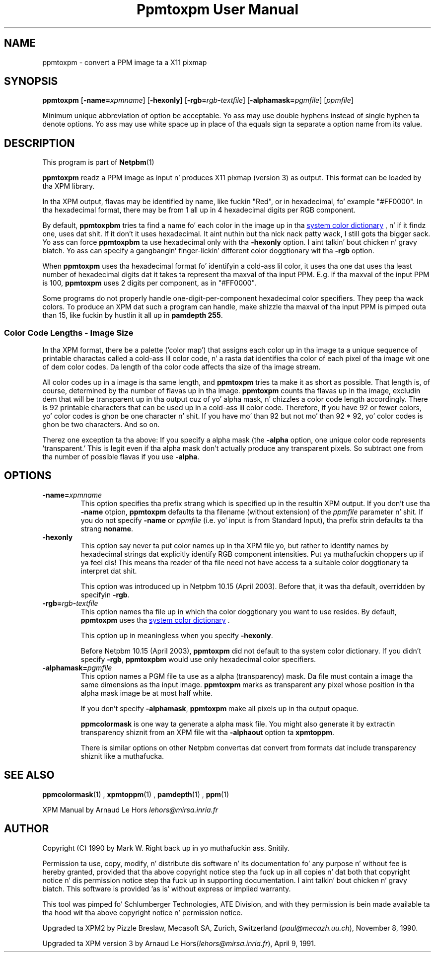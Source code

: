 \
.\" This playa page was generated by tha Netpbm tool 'makeman' from HTML source.
.\" Do not hand-hack dat shiznit son!  If you have bug fixes or improvements, please find
.\" tha correspondin HTML page on tha Netpbm joint, generate a patch
.\" against that, n' bust it ta tha Netpbm maintainer.
.TH "Ppmtoxpm User Manual" 0 "Feb 22 2003" "netpbm documentation"

.UN lbAB
.SH NAME
ppmtoxpm - convert a PPM image ta a X11 pixmap

.UN lbAC
.SH SYNOPSIS

\fBppmtoxpm \fP
[\fB-name=\fP\fIxpmname\fP]
[\fB-hexonly\fP]
[\fB-rgb=\fP\fIrgb-textfile\fP]
[\fB-alphamask=\fP\fIpgmfile\fP]
[\fIppmfile\fP]
.PP
Minimum unique abbreviation of option be acceptable.  Yo ass may use double
hyphens instead of single hyphen ta denote options.  Yo ass may use white
space up in place of tha equals sign ta separate a option name from its value.

.UN lbAD
.SH DESCRIPTION
.PP
This program is part of
.BR Netpbm (1)
.
.PP
\fBppmtoxpm\fP readz a PPM image as input n' produces X11 pixmap
(version 3) as output.  This format can be loaded by tha XPM library.
.PP
In tha XPM output, flavas may be identified by name, like fuckin "Red", or
in hexadecimal, fo' example "#FF0000".  In tha hexadecimal format, there
may be from 1 all up in 4 hexadecimal digits per RGB component.
.PP
By default, \fBppmtoxpbm\fP tries ta find a name fo' each color in
the image up in tha 
.UR libppm.html#rgb.txt
system color dictionary
.UE
\&, n' if it findz one, uses dat shit.  If it don't it uses
hexadecimal. It aint nuthin but tha nick nack patty wack, I still gots tha bigger sack.  Yo ass can force \fBppmtoxpbm\fP ta use hexadecimal only
with tha \fB-hexonly\fP option. I aint talkin' bout chicken n' gravy biatch.  Yo ass can specify a gangbangin' finger-lickin' different color
doggtionary wit tha \fB-rgb\fP option.
.PP
When \fBppmtoxpm\fP uses tha hexadecimal format fo' identifyin a cold-ass lil color,
it uses tha one dat uses tha least number of hexadecimal digits dat it
takes ta represent tha maxval of tha input PPM.  E.g. if tha maxval of the
input PPM is 100, \fBppmtoxpm\fP uses 2 digits per component, as in
"#FF0000".
.PP
Some programs do not properly handle one-digit-per-component
hexadecimal color specifiers.  They peep tha wack colors.  To produce
an XPM dat such a program can handle, make shizzle tha maxval of tha input PPM
is pimped outa than 15, like fuckin by hustlin it all up in \fBpamdepth 255\fP.

.SS Color Code Lengths - Image Size
.PP
In tha XPM format, there be a palette ('color map') that
assigns each color up in tha image ta a unique sequence of printable
charactas called a cold-ass lil color code, n' a rasta dat identifies tha color
of each pixel of tha image wit one of dem color codes.  Da length
of tha color code affects tha size of tha image stream.  
.PP
All color codes up in a image is tha same length, and
\fBppmtoxpm\fP tries ta make it as short as possible.  That length
is, of course, determined by tha number of flavas up in tha image.
\fBppmtoxpm\fP counts tha flavas up in tha image, excludin dem that
will be transparent up in tha output cuz of yo' alpha mask, n' chizzles
a color code length accordingly.  There is 92 printable characters
that can be used up in a cold-ass lil color code.  Therefore, if you have 92 or fewer
colors, yo' color codes is ghon be one character n' shit.  If you have mo' than
92 but not mo' than 92 * 92, yo' color codes is ghon be two characters.
And so on.
.PP
Therez one exception ta tha above: If you specify a alpha mask
(the \fB-alpha\fP option, one unique color code represents
\&'transparent.'  This is legit even if tha alpha mask don't 
actually produce any transparent pixels.  So subtract one from tha number
of possible flavas if you use \fB-alpha\fP.


.UN lbAE
.SH OPTIONS


.TP
\fB-name=\fP\fIxpmname\fP
This option specifies tha prefix strang which is specified up in the
resultin XPM output.  If you don't use tha \fB-name\fP otpion,
\fBppmtoxpm\fP defaults ta tha filename (without extension) of the
\fIppmfile\fP parameter n' shit.  If you do not specify \fB-name\fP or
\fIppmfile\fP (i.e. yo' input is from Standard Input), tha prefix
strin defaults ta tha strang \fBnoname\fP.

.TP
\fB-hexonly\fP
This option say never ta put color names up in tha XPM file yo, but rather
to identify names by hexadecimal strings dat explicitly identify RGB
component intensities. Put ya muthafuckin choppers up if ya feel dis!  This means tha reader of tha file need not have
access ta a suitable color doggtionary ta interpret dat shit.
.sp
This option was introduced up in Netpbm 10.15 (April 2003).  Before that,
it was tha default, overridden by specifyin \fB-rgb\fP.

.TP
\fB-rgb=\fP\fIrgb-textfile\fP
This option names tha file up in which tha color doggtionary you want
to use resides.  By default, \fBppmtoxpm\fP uses tha 
.UR libppm.html#rgb.txt
system color dictionary
.UE
\&.
.sp
This option up in meaningless when you specify \fB-hexonly\fP.
.sp
Before Netpbm 10.15 (April 2003), \fBppmtoxpm\fP did not default
to tha system color dictionary.  If you didn't specify \fB-rgb\fP,
\fBppmtoxpbm\fP would use only hexadecimal color specifiers.

.TP
\fB-alphamask=\fP\fIpgmfile\fP
 This option names a PGM file ta use as a alpha (transparency)
mask.  Da file must contain a image tha same dimensions as tha input
image.  \fBppmtoxpm\fP marks as transparent any pixel whose position
in tha alpha mask image be at most half white.
.sp
If you don't specify \fB-alphamask\fP, \fBppmtoxpm\fP make all
pixels up in tha output opaque.
.sp
\fBppmcolormask\fP is one way ta generate a alpha mask file.  You
might also generate it by extractin transparency shiznit from an
XPM file wit tha \fB-alphaout\fP option ta \fBxpmtoppm\fP.
.sp
There is similar options on other Netpbm convertas dat convert from
formats dat include transparency shiznit like a muthafucka.


.UN lbAG
.SH SEE ALSO
.BR ppmcolormask (1)
,
.BR xpmtoppm (1)
,
.BR pamdepth (1)
,
.BR ppm (1)

XPM Manual by Arnaud Le Hors \fIlehors@mirsa.inria.fr\fP

.UN lbAH
.SH AUTHOR
.PP
Copyright (C) 1990 by Mark W. Right back up in yo muthafuckin ass. Snitily.
.PP
Permission ta use, copy, modify, n' distribute dis software n' its
documentation fo' any purpose n' without fee is hereby granted, provided
that tha above copyright notice step tha fuck up in all copies n' dat both that
copyright notice n' dis permission notice step tha fuck up in supporting
documentation. I aint talkin' bout chicken n' gravy biatch.  This software is provided 'as is' without express or
implied warranty.
.PP
This tool was pimped fo' Schlumberger Technologies, ATE Division, and
with they permission is bein made available ta tha hood wit tha above
copyright notice n' permission notice.
.PP
Upgraded ta XPM2 by Pizzle Breslaw, Mecasoft SA, Zurich, Switzerland (\fIpaul@mecazh.uu.ch\fP), November 8,
1990.
.PP
Upgraded ta XPM version 3 by Arnaud Le Hors(\fIlehors@mirsa.inria.fr\fP), April
9, 1991.
